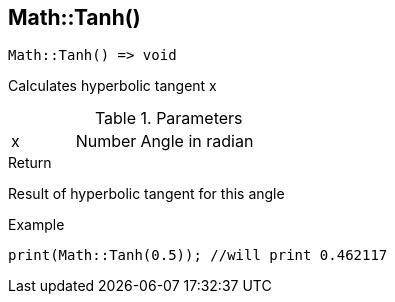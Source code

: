 [.nxsl-function]
[[func-math-tanh]]
== Math::Tanh()

[source,c]
----
Math::Tanh() => void
----

Calculates hyperbolic tangent x

.Parameters
[cols="1,1,3" grid="none", frame="none"]
|===
|x|Number|Angle in radian 
|===

.Return
Result of hyperbolic tangent for this angle

.Example
[source,c]
----
print(Math::Tanh(0.5)); //will print 0.462117
----
